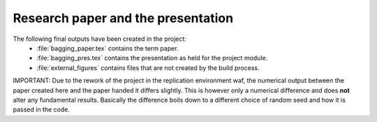 .. _paper:

***********************************
Research paper and the presentation
***********************************

The following final outputs have been created in the project:
    * :file:`bagging_paper.tex` contains the term paper.
    * :file:`bagging_pres.tex` contains the presentation as held for the project module.
    * :file:`external_figures` contains files that are not created by the build process.


IMPORTANT: Due to the rework of the project in the replication environment waf, the numerical output between the paper created here and the paper handed it differs slightly.
This is however only a numerical difference and does **not** alter any fundamental results. Basically the difference boils down to a different choice of random seed and how it is passed in the code.
